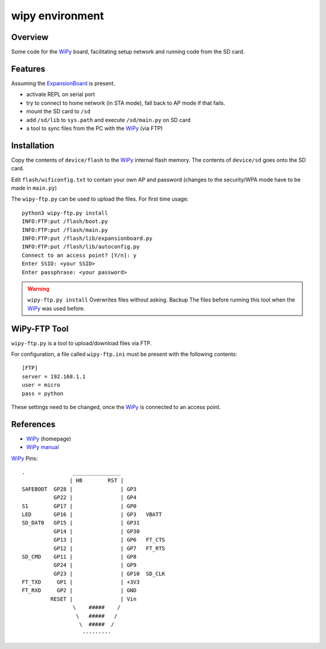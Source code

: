 ==================
 wipy environment
==================

Overview
========
Some code for the WiPy_ board, facilitating setup network and running code from
the SD card.


Features
========
Assuming the ExpansionBoard_ is present.

- activate REPL on serial port
- try to connect to home network (in STA mode), fall back to AP mode if that fails.
- mount the SD card to ``/sd``
- add ``/sd/lib`` to ``sys.path`` and execute ``/sd/main.py`` on SD card
- a tool to sync files from the PC with the WiPy_ (via FTP)

.. notice::

    The default fallback to AP mode is a security risk as the netowork name and passwort
    may be known (unless they were changed in the source code here)


Installation
============
Copy the contents of ``device/flash`` to the WiPy_ internal flash memory. The
contents of ``device/sd`` goes onto the SD card.

Edit ``flash/wificonfig.txt`` to contain your own AP and password (changes to
the security/WPA mode have to be made in ``main.py``)

The ``wipy-ftp.py`` can be used to upload the files. For first time usage::

    python3 wipy-ftp.py install
    INFO:FTP:put /flash/boot.py
    INFO:FTP:put /flash/main.py
    INFO:FTP:put /flash/lib/expansionboard.py
    INFO:FTP:put /flash/lib/autoconfig.py
    Connect to an access point? [Y/n]: y
    Enter SSID: <your SSID>
    Enter passphrase: <your password>

.. warning::

    ``wipy-ftp.py install`` Overwrites files without asking. Backup The files
    before running this tool when the WiPy_ was used before.


WiPy-FTP Tool
=============
``wipy-ftp.py`` is a tool to upload/download files via FTP.

For configuration, a file called ``wipy-ftp.ini`` must be present with the
following contents::

    [FTP]
    server = 192.168.1.1
    user = micro
    pass = python

These settings need to be changed, once the WiPy_ is connected to an access point.


References
==========

- WiPy_ (homepage)
- `WiPy manual`_

.. _WiPy: http://www.wipy.io
.. _ExpansionBoard: https://github.com/wipy/wipy/tree/master/hardware/ExpansionBoard-v1.2
.. _`WiPy manual`: https://micropython.org/resources/docs/en/latest/wipy/


WiPy_ Pins::

    .               _______________
                   | HB        RST |
    SAFEBOOT  GP28 |               | GP3
              GP22 |               | GP4
    S1        GP17 |               | GP0
    LED       GP16 |               | GP3   VBATT
    SD_DAT0   GP15 |               | GP31
              GP14 |               | GP30
              GP13 |               | GP6   FT_CTS
              GP12 |               | GP7   FT_RTS
    SD_CMD    GP11 |               | GP8
              GP24 |               | GP9
              GP23 |               | GP10  SD_CLK
    FT_TXD     GP1 |               | +3V3
    FT_RXD     GP2 |               | GND
             RESET |               | Vin
                    \    #####    /
                     \   #####   /
                      \  #####  /
                       ---------

